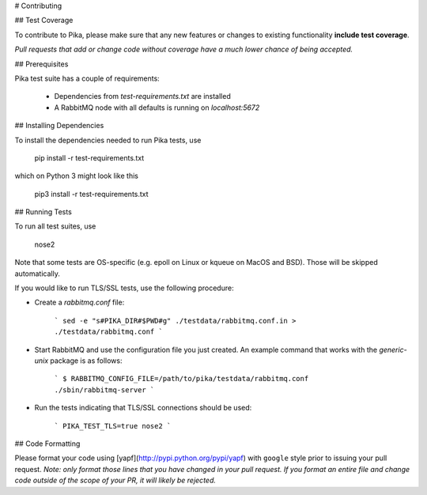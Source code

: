# Contributing

## Test Coverage

To contribute to Pika, please make sure that any new features or changes
to existing functionality **include test coverage**.

*Pull requests that add or change code without coverage have a much lower chance
of being accepted.*


## Prerequisites

Pika test suite has a couple of requirements:

 * Dependencies from `test-requirements.txt` are installed
 * A RabbitMQ node with all defaults is running on `localhost:5672`


## Installing Dependencies

To install the dependencies needed to run Pika tests, use

    pip install -r test-requirements.txt

which on Python 3 might look like this

    pip3 install -r test-requirements.txt


## Running Tests

To run all test suites, use

    nose2

Note that some tests are OS-specific (e.g. epoll on Linux
or kqueue on MacOS and BSD). Those will be skipped
automatically.

If you would like to run TLS/SSL tests, use the following procedure:

* Create a `rabbitmq.conf` file:

    ```
    sed -e "s#PIKA_DIR#$PWD#g" ./testdata/rabbitmq.conf.in > ./testdata/rabbitmq.conf
    ```

* Start RabbitMQ and use the configuration file you just created. An example command
  that works with the `generic-unix` package is as follows:

    ```
    $ RABBITMQ_CONFIG_FILE=/path/to/pika/testdata/rabbitmq.conf ./sbin/rabbitmq-server
    ```

* Run the tests indicating that TLS/SSL connections should be used:

    ```
    PIKA_TEST_TLS=true nose2
    ```


## Code Formatting

Please format your code using [yapf](http://pypi.python.org/pypi/yapf)
with ``google`` style prior to issuing your pull request. *Note: only format those
lines that you have changed in your pull request. If you format an entire file and
change code outside of the scope of your PR, it will likely be rejected.*

